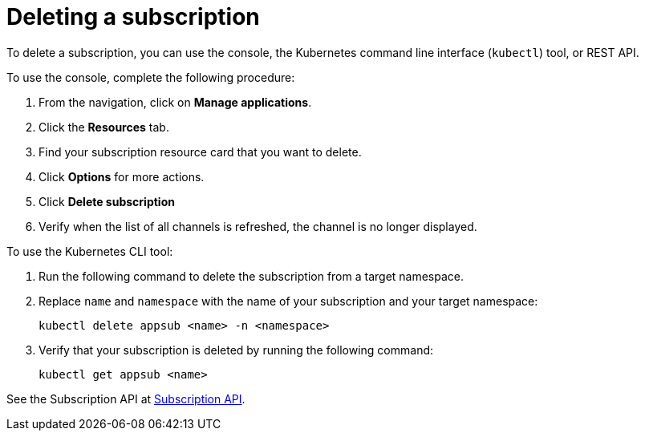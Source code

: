 [#deleting-a-subscription]
= Deleting a subscription

To delete a subscription, you can use the console, the Kubernetes command line interface (`kubectl`) tool, or REST API.

To use the console, complete the following procedure:

. From the navigation, click on *Manage applications*.
. Click the *Resources* tab.
. Find your subscription resource card that you want to delete.
. Click *Options* for more actions. 
. Click *Delete subscription*
. Verify when the list of all channels is refreshed, the channel is no longer displayed.

To use the Kubernetes CLI tool:

 . Run the following command to delete the subscription from a target namespace.
 . Replace `name` and `namespace` with the name of your subscription and your target namespace:
+
----
kubectl delete appsub <name> -n <namespace>
----

 . Verify that your subscription is deleted by running the following command:
+
----
kubectl get appsub <name>
----

See the Subscription API at link:../apis/subscriptions.json[Subscription API].
